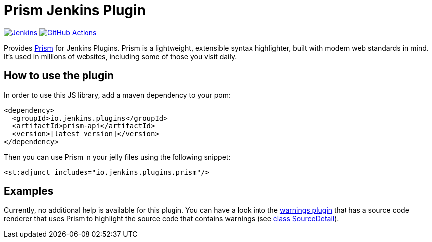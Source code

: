 :tip-caption: :bulb:

= Prism Jenkins Plugin

image:https://ci.jenkins.io/job/Plugins/job/prism-api-plugin/job/master/badge/icon?subject=Jenkins%20CI[Jenkins, link=https://ci.jenkins.io/job/Plugins/job/prism-api-plugin/job/master/]
image:https://github.com/jenkinsci/prism-api-plugin/workflows/GitHub%20CI/badge.svg?branch=master[GitHub Actions, link=https://github.com/jenkinsci/prism-api-plugin/actions]

Provides https://prismjs.com/[Prism] for Jenkins Plugins. Prism is a lightweight, extensible syntax highlighter,
built with modern web standards in mind. It’s used in millions of websites, including some of those you
visit daily.

== How to use the plugin

In order to use this JS library, add a maven dependency to your pom:

[source,xml]
----
<dependency>
  <groupId>io.jenkins.plugins</groupId>
  <artifactId>prism-api</artifactId>
  <version>[latest version]</version>
</dependency>
----

Then you can use Prism in your jelly files using the following snippet:

[source,xml]
----
<st:adjunct includes="io.jenkins.plugins.prism"/>
----

== Examples

Currently, no additional help is available for this plugin. You can have a look into the
https://github.com/jenkinsci/warnings-ng-plugin[warnings plugin] that
has a source code renderer that uses Prism to highlight the source code that contains warnings
(see https://github.com/jenkinsci/warnings-ng-plugin/blob/master/plugin/src/main/java/io/jenkins/plugins/analysis/core/model/SourceDetail.java[class SourceDetail]).


